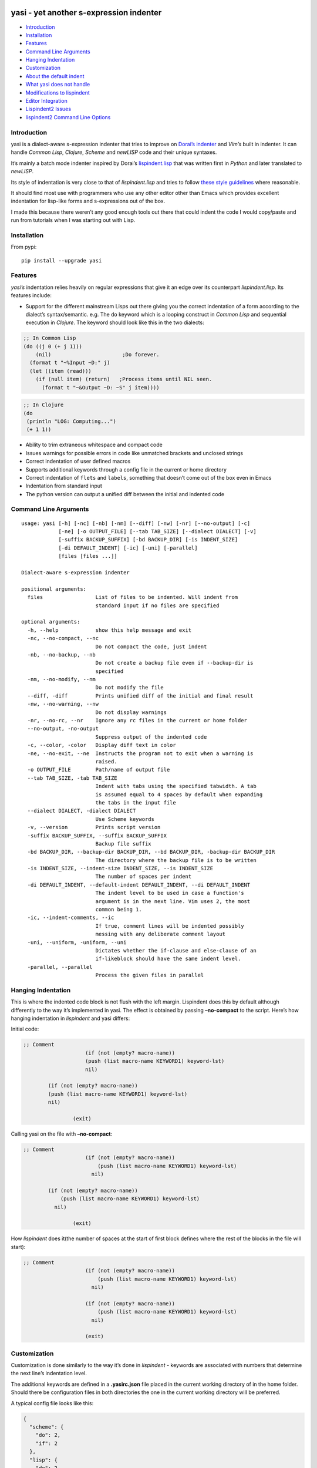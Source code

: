 |Build Status| |Latest tag| |pypi downloads|

yasi - yet another s-expression indenter
----------------------------------------

-  `Introduction <#introduction>`__
-  `Installation <#installation>`__
-  `Features <#features>`__
-  `Command Line Arguments <#command-line-arguments>`__
-  `Hanging Indentation <#hanging-indentation>`__
-  `Customization <#customization>`__
-  `About the default indent <#about-the-default-indent>`__
-  `What yasi does not handle <#what-yasi-does-not-handle>`__
-  `Modifications to lispindent <#modifications-to-lispindent>`__
-  `Editor Integration <#editor-integration>`__
-  `Lispindent2 Issues <#lispindent2-issues>`__
-  `lispindent2 Command Line
   Options <#lispindent2-command-line-options>`__

Introduction
~~~~~~~~~~~~

yasi is a dialect-aware s-expression indenter that tries to improve on
`Dorai’s indenter <https://github.com/ds26gte/scmindent>`__ and *Vim’s*
built in indenter. It can handle *Common Lisp*, *Clojure*, *Scheme* and
*newLISP* code and their unique syntaxes.

It’s mainly a batch mode indenter inspired by Dorai’s
`lispindent.lisp <https://github.com/ds26gte/scmindent/blob/master/lispindent.lisp>`__
that was written first in *Python* and later translated to *newLISP*.

Its style of indentation is very close to that of *lispindent.lisp* and
tries to follow `these style
guidelines <https://github.com/ds26gte/scmindent>`__ where reasonable.

It should find most use with programmers who use any other editor other
than Emacs which provides excellent indentation for lisp-like forms and
s-expressions out of the box.

I made this because there weren’t any good enough tools out there that
could indent the code I would copy/paste and run from tutorials when I
was starting out with Lisp.

Installation
~~~~~~~~~~~~

From pypi:

::

   pip install --upgrade yasi

Features
~~~~~~~~

*yasi’s* indentation relies heavily on regular expressions that give it
an edge over its counterpart *lispindent.lisp*. Its features include:

-  Support for the different mainstream Lisps out there giving you the
   correct indentation of a form according to the dialect’s
   syntax/semantic. e.g. The ``do`` keyword which is a looping construct
   in *Common Lisp* and sequential execution in *Clojure*. The keyword
   should look like this in the two dialects:

.. code:: lisp

   ;; In Common Lisp
   (do ((j 0 (+ j 1)))
       (nil)                       ;Do forever.
     (format t "~%Input ~D:" j)
     (let ((item (read)))
       (if (null item) (return)   ;Process items until NIL seen.
         (format t "~&Output ~D: ~S" j item))))

.. code:: clojure

   ;; In Clojure
   (do
    (println "LOG: Computing...")
    (+ 1 1))

-  Ability to trim extraneous whitespace and compact code

-  Issues warnings for possible errors in code like unmatched brackets
   and unclosed strings

-  Correct indentation of user defined macros

-  Supports additional keywords through a config file in the current or
   home directory

-  Correct indentation of ``flets`` and ``labels``, something that
   doesn’t come out of the box even in Emacs

-  Indentation from standard input

-  The python version can output a unified diff between the initial and
   indented code

Command Line Arguments
~~~~~~~~~~~~~~~~~~~~~~

::

   usage: yasi [-h] [-nc] [-nb] [-nm] [--diff] [-nw] [-nr] [--no-output] [-c]
               [-ne] [-o OUTPUT_FILE] [--tab TAB_SIZE] [--dialect DIALECT] [-v]
               [-suffix BACKUP_SUFFIX] [-bd BACKUP_DIR] [-is INDENT_SIZE]
               [-di DEFAULT_INDENT] [-ic] [-uni] [-parallel]
               [files [files ...]]

   Dialect-aware s-expression indenter

   positional arguments:
     files                 List of files to be indented. Will indent from
                           standard input if no files are specified

   optional arguments:
     -h, --help            show this help message and exit
     -nc, --no-compact, --nc
                           Do not compact the code, just indent
     -nb, --no-backup, --nb
                           Do not create a backup file even if --backup-dir is
                           specified
     -nm, --no-modify, --nm
                           Do not modify the file
     --diff, -diff         Prints unified diff of the initial and final result
     -nw, --no-warning, --nw
                           Do not display warnings
     -nr, --no-rc, --nr    Ignore any rc files in the current or home folder
     --no-output, -no-output
                           Suppress output of the indented code
     -c, --color, -color   Display diff text in color
     -ne, --no-exit, --ne  Instructs the program not to exit when a warning is
                           raised.
     -o OUTPUT_FILE        Path/name of output file
     --tab TAB_SIZE, -tab TAB_SIZE
                           Indent with tabs using the specified tabwidth. A tab
                           is assumed equal to 4 spaces by default when expanding
                           the tabs in the input file
     --dialect DIALECT, -dialect DIALECT
                           Use Scheme keywords
     -v, --version         Prints script version
     -suffix BACKUP_SUFFIX, --suffix BACKUP_SUFFIX
                           Backup file suffix
     -bd BACKUP_DIR, --backup-dir BACKUP_DIR, --bd BACKUP_DIR, -backup-dir BACKUP_DIR
                           The directory where the backup file is to be written
     -is INDENT_SIZE, --indent-size INDENT_SIZE, --is INDENT_SIZE
                           The number of spaces per indent
     -di DEFAULT_INDENT, --default-indent DEFAULT_INDENT, --di DEFAULT_INDENT
                           The indent level to be used in case a function's
                           argument is in the next line. Vim uses 2, the most
                           common being 1.
     -ic, --indent-comments, --ic
                           If true, comment lines will be indented possibly
                           messing with any deliberate comment layout
     -uni, --uniform, -uniform, --uni
                           Dictates whether the if-clause and else-clause of an
                           if-likeblock should have the same indent level.
     -parallel, --parallel
                           Process the given files in parallel

Hanging Indentation
~~~~~~~~~~~~~~~~~~~

This is where the indented code block is not flush with the left margin.
Lispindent does this by default although differently to the way it’s
implemented in yasi. The effect is obtained by passing **–no-compact**
to the script. Here’s how hanging indentation in *lispindent* and yasi
differs:

Initial code:

.. code:: lisp

   ;; Comment
                       (if (not (empty? macro-name))
                       (push (list macro-name KEYWORD1) keyword-lst)
                       nil)

           (if (not (empty? macro-name))
           (push (list macro-name KEYWORD1) keyword-lst)
           nil)

                   (exit)

Calling yasi on the file with **–no-compact**:

.. code:: lisp

   ;; Comment
                       (if (not (empty? macro-name))
                           (push (list macro-name KEYWORD1) keyword-lst)
                         nil)

           (if (not (empty? macro-name))
               (push (list macro-name KEYWORD1) keyword-lst)
             nil)

                   (exit)

How *lispindent* does it(the number of spaces at the start of first
block defines where the rest of the blocks in the file will start):

.. code:: lisp

   ;; Comment
                       (if (not (empty? macro-name))
                           (push (list macro-name KEYWORD1) keyword-lst)
                         nil)
                       
                       (if (not (empty? macro-name))
                           (push (list macro-name KEYWORD1) keyword-lst)
                         nil)
                       
                       (exit)

Customization
~~~~~~~~~~~~~

Customization is done similarly to the way it’s done in *lispindent* -
keywords are associated with numbers that determine the next line’s
indentation level.

The additional keywords are defined in a **.yasirc.json** file placed in
the current working directory of in the home folder. Should there be
configuration files in both directories the one in the current working
directory will be preferred.

A typical config file looks like this:

.. code:: javascript

   {
     "scheme": {
       "do": 2,
       "if": 2
     },
     "lisp": {
       "do": 2,
       "if": 2
     },
     "clojure": {
       "do": 2,
       "if": 2
     },
     "newlisp": {
       "do": 2,
       "if": 2
     }
   }

The numbers are described below(assuming standard indentation size of 2
spaces):

-  **0** - Associating a keyword with zero turns it into a normal
   function i.e removes keywordness

.. code:: lisp

   (do-the-boogie (= 12 44)
                  (print "if clause")
                  (print "else clause"))

-  **1** - Causes the subforms of the function to be indented uniformly
   by a unit indentation size(which can be changed)

.. code:: lisp

   (do-the-boogie (= 12 44)
     (print "if clause")
     (print "else clause"))

-  **2** - Distinguishes the first subform by giving it a greater
   indentation than the rest of the subforms the same way the standard
   if expression is indented. The first subform has twice the
   indentation size as the rest.

.. code:: lisp

   (do-the-boogie (= 12 44)
       (print "if clause")
     (print "else clause"))

-  **3** - Subforms will be indented uniformly by twice the indentation
   size

.. code:: lisp

   (do-the-boogie (= 12 44)
       (print "if clause")
       (print "else clause"))

-  **4** - Indents by a unit like a 1-keyword but also its local
   functions

.. code:: lisp

   (letfn [(six-times [y]
             (* (twice y) 3))
           (twice [x]
             (* x 2))]
     (println "Twice 15 =" (twice 15))
     (println "Six times 15 =" (six-times 15)))

The standard indentation(assuming ``letfn`` is just another function)
would be:

.. code:: lisp

   (letfn [(six-times [y]
                      (* (twice y) 3))
           (twice [x]
                  (* x 2))]
     (println "Twice 15 =" (twice 15))
     (println "Six times 15 =" (six-times 15)))

About the default indent
^^^^^^^^^^^^^^^^^^^^^^^^

The *–default-indent* comes in in expressions whose subforms usually
start in the subsequent lines. Like in a ``cond`` expression:

.. code:: lisp

   (cond
    ((> this that) 'Yes)
    ((= those these) 'No))

This above result would be the standard/expected indentation. However
one might prefer to have the subforms to start two spaces past the head
of the expression like this.

.. code:: lisp

   (cond
     ((> newLISP CL) 'Yes)
     ((= Clojure Lisp) 'No))

This is *Vim’s* default style of indentation. That option enables you to
specify the amount you want, for example to achieve the style above, you
pass the parameter like so:

.. code:: shell

       yasi.py test.lisp --lisp --default-indent 2

--------------

What yasi does not handle
~~~~~~~~~~~~~~~~~~~~~~~~~

There are some syntaxes used in some dialects of Scheme that didn’t seem
worth the effort implementing. An example is *MzScheme* and *Gauche’s*
use of ``#//`` or ``#[]`` for regular expressions.

Modifications to lispindent
^^^^^^^^^^^^^^^^^^^^^^^^^^^

I made a couple of modifications to *lispindent.lisp* and renamed it to
*lispindent2.lisp*. The changes include:

-  Added comments for some sections of the program that took me time to
   understand

-  It can now indent files from the command line without the need to
   redirect file contents to the program. The original one was purely
   intended to be used as a filter script indenting only from standard
   input.

-  *lispindent2.lisp* indents *Clojure’s* *vectors* and *sets* better,
   i.e with an indentation level of 1, without affecting *Lisp’s* or
   *Scheme’s indentation*. It uses the file’s extension to determine if
   it’s looking at *Clojure* code. e.g.

.. code:: clojure

   ;; lispindent2.lisp's indentation
   (print {define "The keyword does not affect indentation"
       })

.. code:: clojure

   ;; lispindent.lisp's indentation
   (print {define "The keyword does not affect indentation"
      })

-  *lispindent2.lisp* ignores any code in a multiline comment and won’t
   be affected by any unclosed brackets inside the comment like the
   original version. Unfortunately, its method of detecting multiline
   comments is rather naive and introduces a bug in the code. Refer to
   its issues below.

-  *lispindent2.lisp* writes files using *LF* line endings be default.
   It’s less irritating than *CRLF* endings which usually light up in an
   annoying way in *Vim*.

Editor Integration
^^^^^^^^^^^^^^^^^^

yasi’s ability to format code from standard input makes it a suitable
candidate for the ``equalprg`` setting in *Vim*. Add this in your
**.vimrc** and you’re good to go.

.. code:: vim

   au filetype clojure,lisp,scheme,newlisp setlocal equalprg=yasi.py\ --indent-comments

You can then indent a function/block by providing the motion after the
``=`` sign e.g ``=%``

You can also checkout these other projects for proper integration
without invoking it externally as a filter script for example:

-  *Vim* plugin: https://github.com/nkmathew/vim-newlisp-yasi
-  Sublime Text 2/3 plugin: https://github.com/nkmathew/sublime-yasi

lispindent2 Issues
^^^^^^^^^^^^^^^^^^

I inadvertently added a bug in an attempt to prevent it from evaluating
brackets inside multiline comments in Common Lisp and symbols with
whitespace in Scheme.

It uses the pipe character(|) to track whether the comment it’s still in
a multiline comment meaning an odd number of pipes in a multiline
comment will yield a wrong indentation e.g.:

.. code:: lisp

   #|*******************************************************************|
    |   This is a multiline comment that will trip the indenter         |
    |   because the odd number of pipes will cause `multiline-commentp` |
    |   to be true after this comment. It means the rest of the code    |
    |   won't be indented because it thinks it's still in a comment.    |
             Total pipes=11(odd)
    |#
    (print (cons
       'Hello ;; This line and the one below won't change
       'World
           ))

I don’t find this to be a major issue because multiline comments are
rarely used, the common use case being to comment out regions of code
when debugging.

*lispindent2.lisp* uses the *Lisp* reader function ``read-from-string``
to get lisp forms and atoms from the read string.

The downside of this is that ``read-from-string`` will fail when the
code in the string is ‘malformed’. For example, if it finds that the dot
operator used for consing in *Common Lisp* comes after the opening
bracket, it will raise a fatal error. This means that any *Clojure* code
that tries to use the dot operator to access a class method will not be
indented because of the error. An example is this code:

.. code:: clojure

   (defmacro chain
     ([x form] `(. ~x ~form))
     ([x form & more] `(chain (. ~x ~form) ~@more)))

*lispindent2.lisp* uses the ``ignore-errors`` macro as a workaround.
Doing that means that it can’t run in *GNU Common Lisp* because it
doesn’t have the macro.

lispindent2 Command Line Options
^^^^^^^^^^^^^^^^^^^^^^^^^^^^^^^^

::

   +---------------------------------------------------------------------------+
   |   Usage:  lispindent2.lisp [[<file>] [--no-modify] [--no-output]]         |
   |           --no-output ;; Don't output the indented code, false by default |
   |           --no-modify ;; Don't modify the file, false by default          |
   +---------------------------------------------------------------------------+

.. |Build Status| image:: https://travis-ci.org/nkmathew/yasi-sexp-indenter.svg?branch=master
   :target: https://travis-ci.org/nkmathew/yasi-sexp-indenter
.. |Latest tag| image:: https://img.shields.io/github/tag/nkmathew/yasi-sexp-indenter.svg
   :target: https://github.com/nkmathew/yasi-sexp-indenter/releases
.. |pypi downloads| image:: https://img.shields.io/pypi/dm/yasi.svg
   :target: https://pypi.python.org/pypi/yasi
